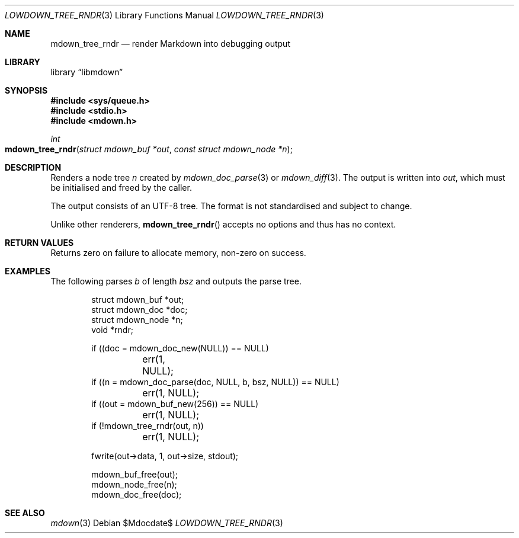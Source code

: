 .\"	$Id$
.\"
.\" Copyright (c) 2017, 2021 Kristaps Dzonsons <kristaps@bsd.lv>
.\"
.\" Permission to use, copy, modify, and distribute this software for any
.\" purpose with or without fee is hereby granted, provided that the above
.\" copyright notice and this permission notice appear in all copies.
.\"
.\" THE SOFTWARE IS PROVIDED "AS IS" AND THE AUTHOR DISCLAIMS ALL WARRANTIES
.\" WITH REGARD TO THIS SOFTWARE INCLUDING ALL IMPLIED WARRANTIES OF
.\" MERCHANTABILITY AND FITNESS. IN NO EVENT SHALL THE AUTHOR BE LIABLE FOR
.\" ANY SPECIAL, DIRECT, INDIRECT, OR CONSEQUENTIAL DAMAGES OR ANY DAMAGES
.\" WHATSOEVER RESULTING FROM LOSS OF USE, DATA OR PROFITS, WHETHER IN AN
.\" ACTION OF CONTRACT, NEGLIGENCE OR OTHER TORTIOUS ACTION, ARISING OUT OF
.\" OR IN CONNECTION WITH THE USE OR PERFORMANCE OF THIS SOFTWARE.
.\"
.Dd $Mdocdate$
.Dt LOWDOWN_TREE_RNDR 3
.Os
.Sh NAME
.Nm mdown_tree_rndr
.Nd render Markdown into debugging output
.Sh LIBRARY
.Lb libmdown
.Sh SYNOPSIS
.In sys/queue.h
.In stdio.h
.In mdown.h
.Ft int
.Fo mdown_tree_rndr
.Fa "struct mdown_buf *out"
.Fa "const struct mdown_node *n"
.Fc
.Sh DESCRIPTION
Renders a node tree
.Fa n
created by
.Xr mdown_doc_parse 3
or
.Xr mdown_diff 3 .
The output is written into
.Fa out ,
which must be initialised and freed by the caller.
.Pp
The output consists of an UTF-8 tree.
The format is not standardised and subject to change.
.Pp
Unlike other renderers,
.Fn mdown_tree_rndr
accepts no options and thus has no context.
.Sh RETURN VALUES
Returns zero on failure to allocate memory, non-zero on success.
.Sh EXAMPLES
The following parses
.Va b
of length
.Va bsz
and outputs the parse tree.
.Bd -literal -offset indent
struct mdown_buf *out;
struct mdown_doc *doc;
struct mdown_node *n;
void *rndr;

if ((doc = mdown_doc_new(NULL)) == NULL)
	err(1, NULL);
if ((n = mdown_doc_parse(doc, NULL, b, bsz, NULL)) == NULL)
	err(1, NULL);
if ((out = mdown_buf_new(256)) == NULL)
	err(1, NULL);
if (!mdown_tree_rndr(out, n))
	err(1, NULL);

fwrite(out->data, 1, out->size, stdout);

mdown_buf_free(out);
mdown_node_free(n);
mdown_doc_free(doc);
.Ed
.Sh SEE ALSO
.Xr mdown 3
